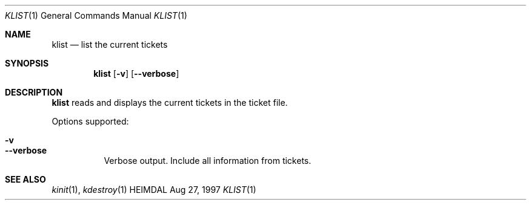 .\" $Id$
.\"
.Dd Aug 27, 1997
.Dt KLIST 1
.Os HEIMDAL
.Sh NAME
.Nm klist
.Nd
list the current tickets
.Sh SYNOPSIS
.Nm
.Op Fl v
.Op Fl -verbose
.Sh DESCRIPTION
.Nm
reads and displays the current tickets in the ticket file.
.Pp
Options supported:
.Bl -tag -width Ds
.It Fl v
.It Fl -verbose
Verbose output. Include all information from tickets.
.El
.Sh SEE ALSO
.Xr kinit 1 ,
.Xr kdestroy 1
